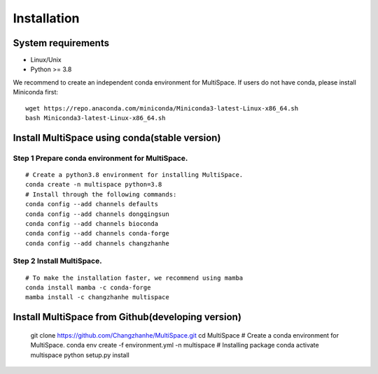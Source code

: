 .. highlight:: shell

.. role:: bash(code)
   :language: bash

Installation
------------



System requirements
>>>>>>>>>>>>>>>>>>>

* Linux/Unix
* Python >= 3.8


We recommend to create an independent conda environment for MultiSpace. If users do not have conda, please install Miniconda first:
::
   
   wget https://repo.anaconda.com/miniconda/Miniconda3-latest-Linux-x86_64.sh
   bash Miniconda3-latest-Linux-x86_64.sh


Install MultiSpace using conda(stable version)
>>>>>>>>>>>>>>>>>>>>>>>>>>>>>>>>>>>>>>>>>>>>>>

Step 1 Prepare conda environment for MultiSpace.
::::::::::::::::::::::::::::::::::::::::::::
:: 

   # Create a python3.8 environment for installing MultiSpace.
   conda create -n multispace python=3.8
   # Install through the following commands:
   conda config --add channels defaults
   conda config --add channels dongqingsun
   conda config --add channels bioconda
   conda config --add channels conda-forge
   conda config --add channels changzhanhe

Step 2 Install MultiSpace.
::::::::::::::::::::::::::::::::::::::::::::::::
::

   # To make the installation faster, we recommend using mamba
   conda install mamba -c conda-forge
   mamba install -c changzhanhe multispace


Install MultiSpace from Github(developing version)
>>>>>>>>>>>>>>>>>>>>>>>>>>>>>>>>>>>>>>>>>>>>>>>>>>

::::::::::::::::::::::::::::::::::::::::::::
:: 

   git clone https://github.com/Changzhanhe/MultiSpace.git
   cd MultiSpace
   # Create a conda environment for MultiSpace.
   conda env create -f environment.yml -n multispace
   # Installing package
   conda activate multispace
   python setup.py install






